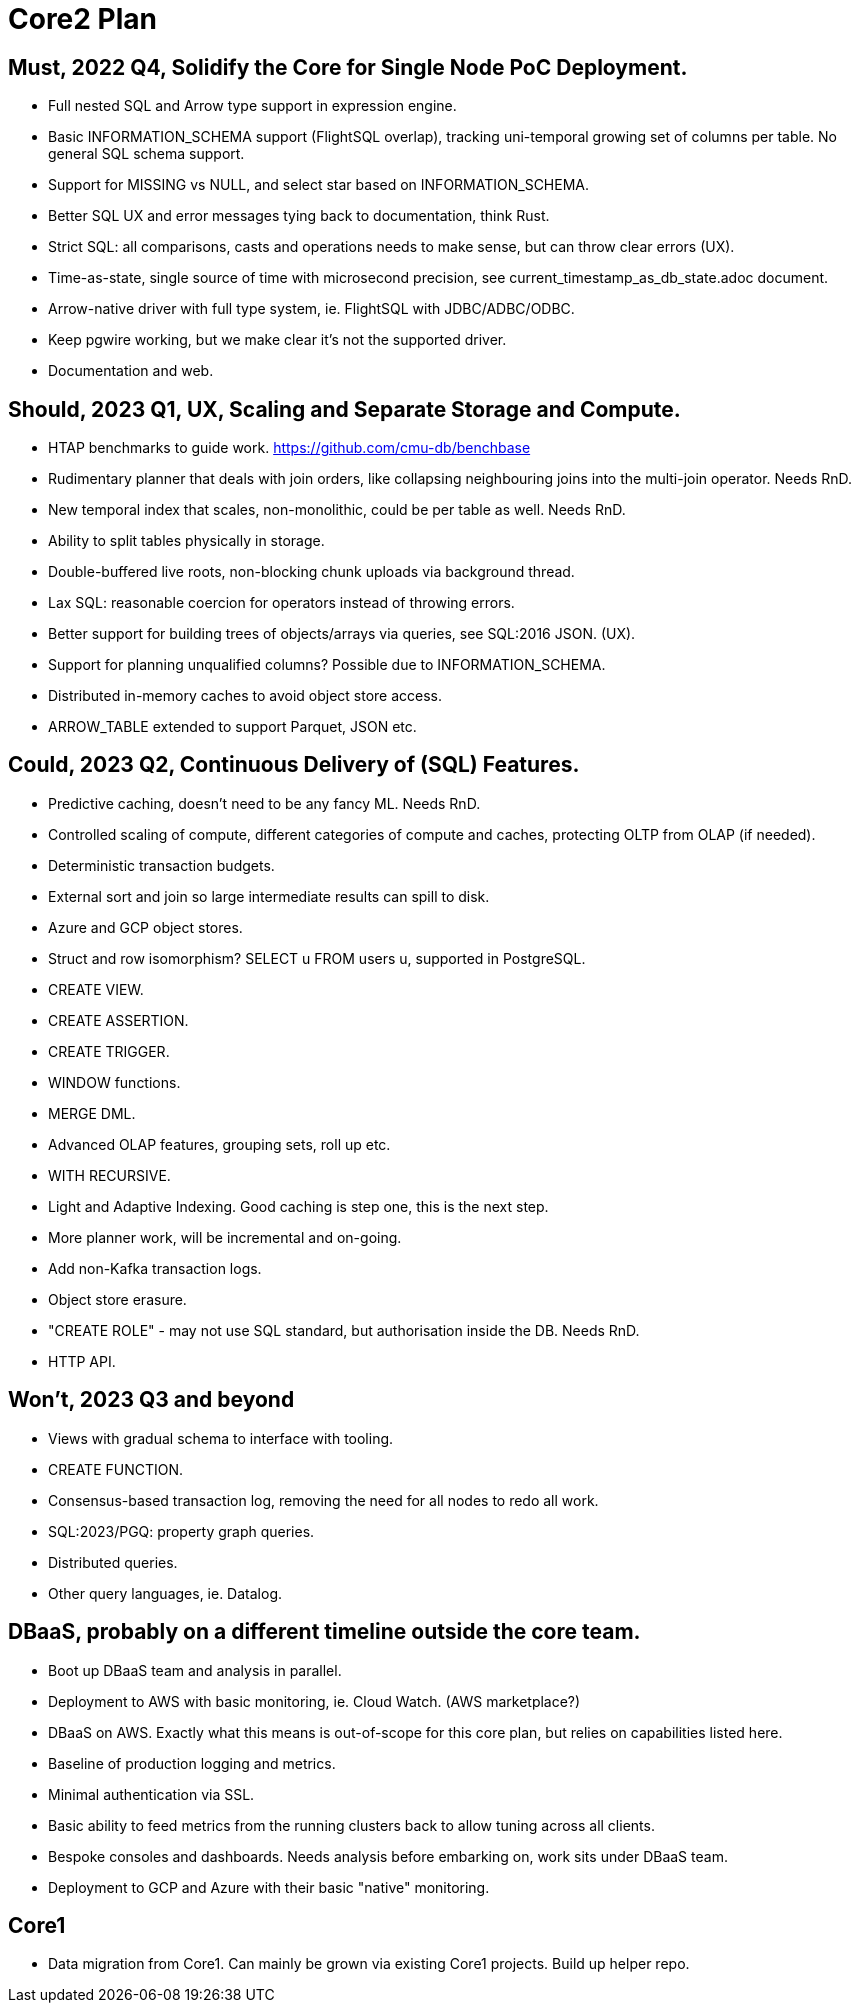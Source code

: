 = Core2 Plan

== Must, 2022 Q4, Solidify the Core for Single Node PoC Deployment.

* Full nested SQL and Arrow type support in expression engine.
* Basic INFORMATION_SCHEMA support (FlightSQL overlap), tracking uni-temporal growing set of columns per table. No general SQL schema support.
* Support for MISSING vs NULL, and select star based on INFORMATION_SCHEMA.
* Better SQL UX and error messages tying back to documentation, think Rust.
* Strict SQL: all comparisons, casts and operations needs to make sense, but can throw clear errors (UX).
* Time-as-state, single source of time with microsecond precision, see current_timestamp_as_db_state.adoc document.
* Arrow-native driver with full type system, ie. FlightSQL with JDBC/ADBC/ODBC.
* Keep pgwire working, but we make clear it's not the supported driver.
* Documentation and web.

== Should, 2023 Q1, UX, Scaling and Separate Storage and Compute.

* HTAP benchmarks to guide work. https://github.com/cmu-db/benchbase
* Rudimentary planner that deals with join orders, like collapsing neighbouring joins into the multi-join operator. Needs RnD.
* New temporal index that scales, non-monolithic, could be per table as well. Needs RnD.
* Ability to split tables physically in storage.
* Double-buffered live roots, non-blocking chunk uploads via background thread.
* Lax SQL: reasonable coercion for operators instead of throwing errors.
* Better support for building trees of objects/arrays via queries, see SQL:2016 JSON. (UX).
* Support for planning unqualified columns? Possible due to INFORMATION_SCHEMA.
* Distributed in-memory caches to avoid object store access.
* ARROW_TABLE extended to support Parquet, JSON etc.

== Could, 2023 Q2, Continuous Delivery of (SQL) Features.

* Predictive caching, doesn't need to be any fancy ML. Needs RnD.
* Controlled scaling of compute, different categories of compute and caches, protecting OLTP from OLAP (if needed).
* Deterministic transaction budgets.
* External sort and join so large intermediate results can spill to disk.
* Azure and GCP object stores.
* Struct and row isomorphism? SELECT u FROM users u, supported in PostgreSQL.
* CREATE VIEW.
* CREATE ASSERTION.
* CREATE TRIGGER.
* WINDOW functions.
* MERGE DML.
* Advanced OLAP features, grouping sets, roll up etc.
* WITH RECURSIVE.
* Light and Adaptive Indexing. Good caching is step one, this is the next step.
* More planner work, will be incremental and on-going.
* Add non-Kafka transaction logs.
* Object store erasure.
* "CREATE ROLE" - may not use SQL standard, but authorisation inside the DB. Needs RnD.
* HTTP API.

== Won't, 2023 Q3 and beyond

* Views with gradual schema to interface with tooling.
* CREATE FUNCTION.
* Consensus-based transaction log, removing the need for all nodes to redo all work.
* SQL:2023/PGQ: property graph queries.
* Distributed queries.
* Other query languages, ie. Datalog.

== DBaaS, probably on a different timeline outside the core team.

* Boot up DBaaS team and analysis in parallel.
* Deployment to AWS with basic monitoring, ie. Cloud Watch. (AWS marketplace?)
* DBaaS on AWS. Exactly what this means is out-of-scope for this core plan, but relies on capabilities listed here.
* Baseline of production logging and metrics.
* Minimal authentication via SSL.
* Basic ability to feed metrics from the running clusters back to allow tuning across all clients.
* Bespoke consoles and dashboards. Needs analysis before embarking on, work sits under DBaaS team.
* Deployment to GCP and Azure with their basic "native" monitoring.

== Core1

* Data migration from Core1. Can mainly be grown via existing Core1 projects. Build up helper repo.

